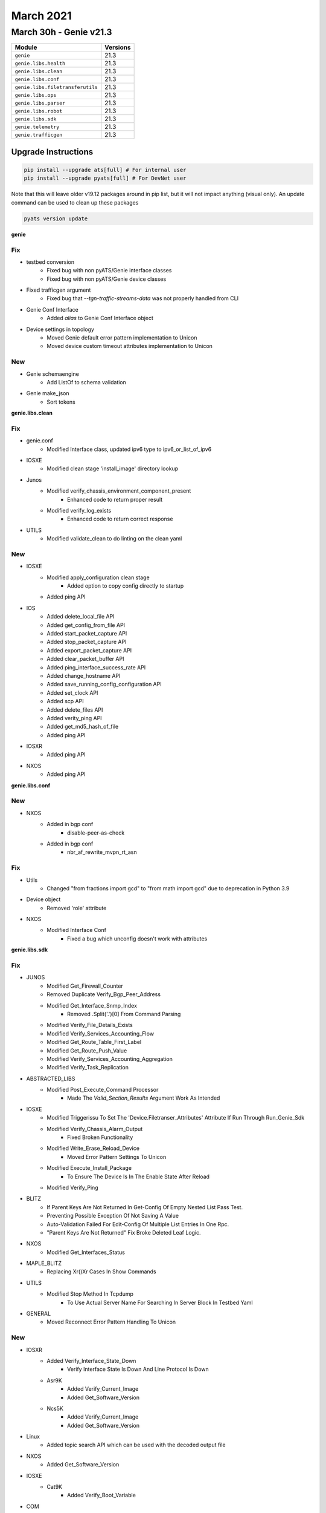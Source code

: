March 2021
==========

March 30h - Genie v21.3
-----------------------

+-----------------------------------+-------------------------------+
| Module                            | Versions                      |
+===================================+===============================+
| ``genie``                         | 21.3                          |
+-----------------------------------+-------------------------------+
| ``genie.libs.health``             | 21.3                          |
+-----------------------------------+-------------------------------+
| ``genie.libs.clean``              | 21.3                          |
+-----------------------------------+-------------------------------+
| ``genie.libs.conf``               | 21.3                          |
+-----------------------------------+-------------------------------+
| ``genie.libs.filetransferutils``  | 21.3                          |
+-----------------------------------+-------------------------------+
| ``genie.libs.ops``                | 21.3                          |
+-----------------------------------+-------------------------------+
| ``genie.libs.parser``             | 21.3                          |
+-----------------------------------+-------------------------------+
| ``genie.libs.robot``              | 21.3                          |
+-----------------------------------+-------------------------------+
| ``genie.libs.sdk``                | 21.3                          |
+-----------------------------------+-------------------------------+
| ``genie.telemetry``               | 21.3                          |
+-----------------------------------+-------------------------------+
| ``genie.trafficgen``              | 21.3                          |
+-----------------------------------+-------------------------------+

Upgrade Instructions
^^^^^^^^^^^^^^^^^^^^

.. code-block:: bash

    pip install --upgrade ats[full] # For internal user
    pip install --upgrade pyats[full] # For DevNet user

Note that this will leave older v19.12 packages around in pip list, but it will
not impact anything (visual only).  An update command can be used to clean up
these packages

.. code-block:: bash

   pyats version update

**genie**

--------------------------------------------------------------------------------
                                      Fix
--------------------------------------------------------------------------------

* testbed conversion
    * Fixed bug with non pyATS/Genie interface classes
    * Fixed bug with non pyATS/Genie device classes

* Fixed trafficgen argument
    * Fixed bug that `--tgn-traffic-streams-data` was not properly handled from CLI

* Genie Conf Interface
    * Added `alias` to Genie Conf Interface object

* Device settings in topology
    * Moved Genie default error pattern implementation to Unicon
    * Moved device custom timeout attributes implementation to Unicon


--------------------------------------------------------------------------------
                                      New
--------------------------------------------------------------------------------

* Genie schemaengine
    * Add ListOf to schema validation

* Genie make_json
    * Sort tokens



**genie.libs.clean**

--------------------------------------------------------------------------------
                                      Fix
--------------------------------------------------------------------------------

* genie.conf
    * Modified Interface class, updated ipv6 type to ipv6_or_list_of_ipv6

* IOSXE
    * Modified clean stage 'install_image' directory lookup

* Junos
    * Modified verify_chassis_environment_component_present
        * Enhanced code to return proper result
    * Modified verify_log_exists
        * Enhanced code to return correct response

* UTILS
    * Modified validate_clean to do linting on the clean yaml


--------------------------------------------------------------------------------
                                      New
--------------------------------------------------------------------------------

* IOSXE
    * Modified apply_configuration clean stage
        * Added option to copy config directly to startup
    * Added ping API

* IOS
    * Added delete_local_file API
    * Added get_config_from_file API
    * Added start_packet_capture API
    * Added stop_packet_capture API
    * Added export_packet_capture API
    * Added clear_packet_buffer API
    * Added ping_interface_success_rate API
    * Added change_hostname API
    * Added save_running_config_configuration API
    * Added set_clock API
    * Added scp API
    * Added delete_files API
    * Added verity_ping API
    * Added get_md5_hash_of_file
    * Added ping API

* IOSXR
    * Added ping API

* NXOS
    * Added ping API


**genie.libs.conf**

--------------------------------------------------------------------------------
                                      New
--------------------------------------------------------------------------------

* NXOS
    * Added in bgp conf
        * disable-peer-as-check
    * Added in bgp conf
        * nbr_af_rewrite_mvpn_rt_asn


--------------------------------------------------------------------------------
                                      Fix
--------------------------------------------------------------------------------

* Utils
    * Changed "from fractions import gcd" to "from math import gcd" due to deprecation in Python 3.9

* Device object
    * Removed 'role' attribute

* NXOS
    * Modified Interface Conf
        * Fixed a bug which unconfig doesn't work with attributes



**genie.libs.sdk**

--------------------------------------------------------------------------------
                                      Fix
--------------------------------------------------------------------------------

* JUNOS
    * Modified Get_Firewall_Counter
    * Removed Duplicate Verify_Bgp_Peer_Address
    * Modified Get_Interface_Snmp_Index
        * Removed .Split('.')[0] From Command Parsing
    * Modified Verify_File_Details_Exists
    * Modified Verify_Services_Accounting_Flow
    * Modified Get_Route_Table_First_Label
    * Modified Get_Route_Push_Value
    * Modified Verify_Services_Accounting_Aggregation
    * Modified Verify_Task_Replication

* ABSTRACTED_LIBS
    * Modified Post_Execute_Command Processor
        * Made The `Valid_Section_Results` Argument Work As Intended

* IOSXE
    * Modified Triggerissu To Set The 'Device.Filetranser_Attributes' Attribute If Run Through Run_Genie_Sdk
    * Modified Verify_Chassis_Alarm_Output
        * Fixed Broken Functionality
    * Modified Write_Erase_Reload_Device
        * Moved Error Pattern Settings To Unicon
    * Modified Execute_Install_Package
        * To Ensure The Device Is In The Enable State After Reload
    * Modified Verify_Ping

* BLITZ
    * If Parent Keys Are Not Returned In Get-Config Of Empty Nested List Pass Test.
    * Preventing Possible Exception Of Not Saving A Value
    * Auto-Validation Failed For Edit-Config Of Multiple List Entries In One Rpc.
    * "Parent Keys Are Not Returned" Fix Broke Deleted Leaf Logic.

* NXOS
    * Modified Get_Interfaces_Status

* MAPLE_BLITZ
    * Replacing Xr()Xr Cases In Show Commands

* UTILS
    * Modified Stop Method In Tcpdump
        * To Use Actual Server Name For Searching In Server Block In Testbed Yaml

* GENERAL
    * Moved Reconnect Error Pattern Handling To Unicon


--------------------------------------------------------------------------------
                                      New
--------------------------------------------------------------------------------

* IOSXR
    * Added Verify_Interface_State_Down
        * Verify Interface State Is Down And Line Protocol Is Down
    * Asr9K
        * Added Verify_Current_Image
        * Added Get_Software_Version
    * Ncs5K
        * Added Verify_Current_Image
        * Added Get_Software_Version

* Linux
    * Added topic search API which can be used with the decoded output file

* NXOS
    * Added Get_Software_Version

* IOSXE
    * Cat9K
        * Added Verify_Boot_Variable

* COM
    * Added Get_Structure_Output
        * Generate Structure Data From Output Based On Spaces


